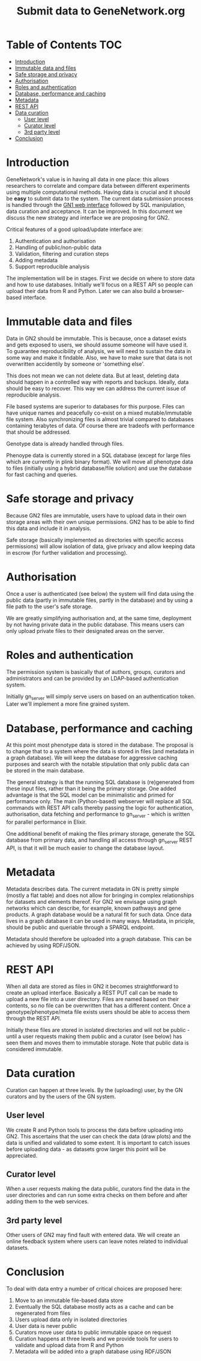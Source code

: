 #+TITLE: Submit data to GeneNetwork.org

* Table of Contents                                                     :TOC:
 - [[#introduction][Introduction]]
 - [[#immutable-data-and-files][Immutable data and files]]
 - [[#safe-storage-and-privacy][Safe storage and privacy]]
 - [[#authorisation][Authorisation]]
 - [[#roles-and-authentication][Roles and authentication]]
 - [[#database-performance-and-caching][Database, performance and caching]]
 - [[#metadata][Metadata]]
 - [[#rest-api][REST API]]
 - [[#data-curation][Data curation]]
   - [[#user-level][User level]]
   - [[#curator-level][Curator level]]
   - [[#3rd-party-level][3rd party level]]
 - [[#conclusion][Conclusion]]

* Introduction

GeneNetwork's value is in having all data in one place: this allows
researchers to correlate and compare data between different
experiments using multiple computational methods. Having data is
crucial and it should be *easy* to submit data to the system. The
current data submission process is handled through the [[http://genenetwork.org/][GN1 web
interface]] followed by SQL manipulation, data curation and acceptance.
It can be improved. In this document we discuss the new strategy and
interface we are proposing for GN2.

Critical features of a good upload/update interface are:

1. Authentication and authorisation
2. Handling of public/non-public data
3. Validation, filtering and curation steps
4. Adding metadata
5. Support reproducible analysis

The implementation will be in stages. First we decide on where to
store data and how to use databases. Initially we'll focus on a REST
API so people can upload their data from R and Python. Later we can
also build a browser-based interface.

* Immutable data and files

Data in GN2 should be immutable. This is because, once a dataset
exists and gets exposed to users, we should assume someone will have
used it. To guarantee reproducibility of analysis, we will need to
sustain the data in some way and make it findable. Also, we have to
make sure that data is not overwritten accidentily by someone or
'something else'.

This does not mean we can not delete data. But at least, deleting data
should happen in a controlled way with reports and backups. Ideally,
data should be easy to recover. This way we can address the current
issue of reproducible analysis.

File based systems are superior to databases for this purpose. Files
can have unique names and peacefully co-exist on a mixed
mutable/immutable file system. Also synchronizing files is almost
trivial compared to databases containing terabytes of data. Of course
there are tradeofs with performance that should be addressed.

Genotype data is already handled through files.

Phenoype data is currently stored in a SQL database (except for large files
which are currently in plink binary format). We will move all
phenotype data to files (initially using a hybrid database/file
solution) and use the database for fast caching and queries.

* Safe storage and privacy

Because GN2 files are immutable, users have to upload
data in their own storage areas with their own unique permissions.
GN2 has to be able to find this data and include it in analysis.

Safe storage (basically implemented as directories with specific
access permissions) will allow isolation of data, give privacy and
allow keeping data in escrow (for further validation and processing).

* Authorisation

Once a user is authenticated (see below) the system will find data
using the public data (partly in immutable files, partly in the
database) and by using a file path to the user's safe storage.

We are greatly simplifying authorisation and, at the same time,
deployment by not having private data in the public database. This
means users can only upload private files to their designated areas on
the server.

* Roles and authentication

The permission system is basically that of authors, groups, curators
and administrators and can be provided by an LDAP-based authentication
system.

Initially gn_server will simply serve users on based on an
authentication token. Later we'll implement a more fine grained
system.

* Database, performance and caching

At this point most phenotype data is stored in the database. The
proposal is to change that to a system where the data is stored in
files (and metadata in a graph database). We will keep the database
for aggressive caching purposes and search with the notable
stipulation that only public data can be stored in the main database.

The general strategy is that the running SQL database is (re)generated
from these input files, rather than it being the primary storage. One
added advantage is that the SQL model can be minimalistic and primed
for performance only. The main (Python-based) webserver will replace
all SQL commands with REST API calls thereby passing the logic for
authentication, authorisation, data fetching and performance to
gn_server - which is written for parallel performance in Elixir.

One additional benefit of making the files primary storage, generate
the SQL database from primary data, and handling all access through
gn_server REST API, is that it will be much easier to change the
database layout.

* Metadata

Metadata describes data. The current metadata in GN is pretty simple
(mostly a flat table) and does not allow for bringing in complex
relationships for datasets and elements thereof. For GN2 we envisage
using graph networks which can describe, for example, known pathways
and gene products. A graph database would be a natural fit for such
data. Once data lives in a graph database it can be used in many
ways. Metadata, in priciple, should be public and queriable through a
SPARQL endpoint.

Metadata should therefore be uploaded into a graph database. This can
be achieved by using RDF/JSON.

* REST API

When all data are stored as files in GN2 it becomes straightforward to
create an upload interface. Basically a REST PUT call can be made to
upload a new file into a user directory. Files are named based on their
contents, so no file can be overwritten that has a different
content. Once a genotype/phenotype/meta file exists users should be
able to access them through the REST API.

Initially these files are stored in isolated directories and will not
be public - until a user requests making them public and a curator
(see below) has seen them and moves them to immutable storage. Note
that public data is considered immutable.

* Data curation

Curation can happen at three levels. By the (uploading) user, by the
GN curators and by the users of the GN system.

** User level

We create R and Python tools to process the data before uploading into
GN2. This ascertains that the user can check the data (draw plots) and
the data is unified and validated to some extent. It is important to
catch issues before uploading data - as datasets grow larger this
point will be appreciated.

** Curator level

When a user requests making the data public, curators find the data in
the user directories and can run some extra checks on them before and
after adding them to the web services.

** 3rd party level

Other users of GN2 may find fault with entered data. We will create an
online feedback system where users can leave notes related to
individual datasets.

* Conclusion

To deal with data entry a number of critical choices are proposed
here:

1. Move to an immutable file-based data store
2. Eventually the SQL database mostly acts as a cache and can be
   regenerated from files
3. Users upload data only in isolated directories
4. User data is never public
5. Curators move user data to public immutable space on request
6. Curation happens at three levels and we provide tools for users
   to validate and upload data from R and Python
7. Metadata will be added into a graph database using RDF/JSON
